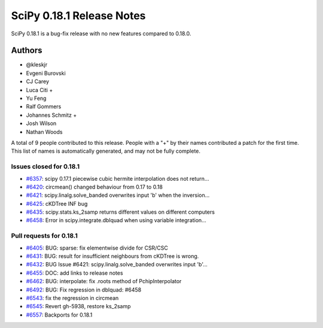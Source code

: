 ==========================
SciPy 0.18.1 Release Notes
==========================

SciPy 0.18.1 is a bug-fix release with no new features compared to 0.18.0.

Authors
=======

* @kleskjr
* Evgeni Burovski
* CJ Carey
* Luca Citi +
* Yu Feng
* Ralf Gommers
* Johannes Schmitz +
* Josh Wilson
* Nathan Woods

A total of 9 people contributed to this release.
People with a "+" by their names contributed a patch for the first time.
This list of names is automatically generated, and may not be fully complete.


Issues closed for 0.18.1
------------------------

- `#6357 <https://github.com/scipy/scipy/issues/6357>`__: scipy 0.17.1 piecewise cubic hermite interpolation does not return...
- `#6420 <https://github.com/scipy/scipy/issues/6420>`__: circmean() changed behaviour from 0.17 to 0.18
- `#6421 <https://github.com/scipy/scipy/issues/6421>`__: scipy.linalg.solve_banded overwrites input 'b' when the inversion...
- `#6425 <https://github.com/scipy/scipy/issues/6425>`__: cKDTree INF bug
- `#6435 <https://github.com/scipy/scipy/issues/6435>`__: scipy.stats.ks_2samp returns different values on different computers
- `#6458 <https://github.com/scipy/scipy/issues/6458>`__: Error in scipy.integrate.dblquad when using variable integration...


Pull requests for 0.18.1
------------------------

- `#6405 <https://github.com/scipy/scipy/pull/6405>`__: BUG: sparse: fix elementwise divide for CSR/CSC
- `#6431 <https://github.com/scipy/scipy/pull/6431>`__: BUG: result for insufficient neighbours from cKDTree is wrong.
- `#6432 <https://github.com/scipy/scipy/pull/6432>`__: BUG Issue #6421: scipy.linalg.solve_banded overwrites input 'b'...
- `#6455 <https://github.com/scipy/scipy/pull/6455>`__: DOC: add links to release notes
- `#6462 <https://github.com/scipy/scipy/pull/6462>`__: BUG: interpolate: fix .roots method of PchipInterpolator
- `#6492 <https://github.com/scipy/scipy/pull/6492>`__: BUG: Fix regression in dblquad: #6458
- `#6543 <https://github.com/scipy/scipy/pull/6543>`__: fix the regression in circmean
- `#6545 <https://github.com/scipy/scipy/pull/6545>`__: Revert gh-5938, restore ks_2samp
- `#6557 <https://github.com/scipy/scipy/pull/6557>`__: Backports for 0.18.1
